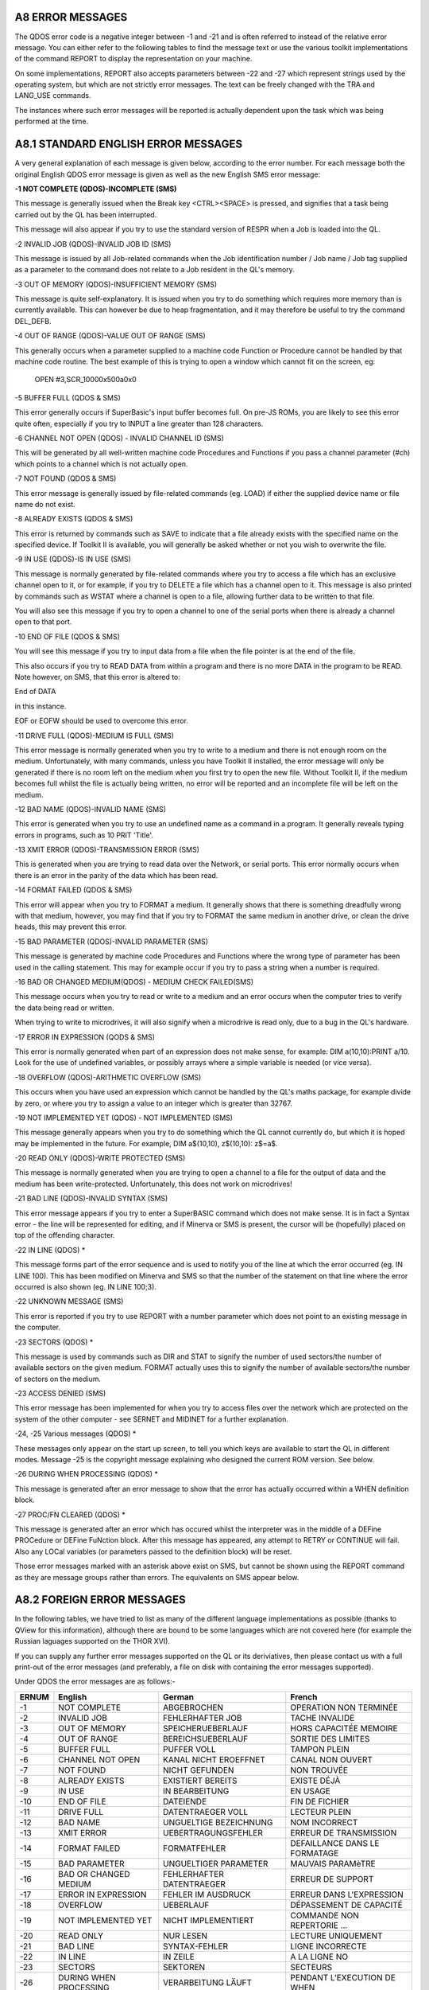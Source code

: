 A8 ERROR MESSAGES
-----------------

The QDOS error code is a negative integer between -1 and -21 and is
often referred to instead of the relative error message. You can either
refer to the following tables to find the message text or use the
various toolkit implementations of the command REPORT to display the
representation on your machine.

On some implementations, REPORT also accepts parameters between -22 and
-27 which represent strings used by the operating system, but which are
not strictly error messages. The text can be freely changed with the TRA
and LANG\_USE commands.

The instances where such error messages will be reported is actually
dependent upon the task which was being performed at the time.

A8.1 STANDARD ENGLISH ERROR MESSAGES
------------------------------------

A very general explanation of each message is given below, according to
the error number. For each message both the original English QDOS error
message is given as well as the new English SMS error message:

**-1 NOT COMPLETE (QDOS)-INCOMPLETE (SMS)**

This message is generally issued when the Break key <CTRL><SPACE> is
pressed, and signifies that a task being carried out by the QL has been
interrupted.

This message will also appear if you try to use the standard version of
RESPR when a Job is loaded into the QL.

-2 INVALID JOB (QDOS)-INVALID JOB ID (SMS)

This message is issued by all Job-related commands when the Job
identification number / Job name / Job tag supplied as a parameter to
the command does not relate to a Job resident in the QL's memory.

-3 OUT OF MEMORY (QDOS)-INSUFFICIENT MEMORY (SMS)

This message is quite self-explanatory. It is issued when you try to do
something which requires more memory than is currently available. This
can however be due to heap fragmentation, and it may therefore be useful
to try the command DEL\_DEFB.

-4 OUT OF RANGE (QDOS)-VALUE OUT OF RANGE (SMS)

This generally occurs when a parameter supplied to a machine code
Function or Procedure cannot be handled by that machine code routine.
The best example of this is trying to open a window which cannot fit on
the screen, eg:

	OPEN #3,SCR\_10000x500a0x0

-5 BUFFER FULL (QDOS & SMS)

This error generally occurs if SuperBasic's input buffer becomes full.
On pre-JS ROMs, you are likely to see this error quite often, especially
if you try to INPUT a line greater than 128 characters.

-6 CHANNEL NOT OPEN (QDOS) - INVALID CHANNEL ID (SMS)

This will be generated by all well-written machine code Procedures and
Functions if you pass a channel parameter (#ch) which points to a
channel which is not actually open.

-7 NOT FOUND (QDOS & SMS)

This error message is generally issued by file-related commands (eg.
LOAD) if either the supplied device name or file name do not exist.

-8 ALREADY EXISTS (QDOS & SMS)

This error is returned by commands such as SAVE to indicate that a file
already exists with the specified name on the specified device. If
Toolkit II is available, you will generally be asked whether or not you
wish to overwrite the file.

-9 IN USE (QDOS)-IS IN USE (SMS)

This message is normally generated by file-related commands where you
try to access a file which has an exclusive channel open to it, or for
example, if you try to DELETE a file which has a channel open to it.
This message is also printed by commands such as WSTAT where a channel
is open to a file, allowing further data to be written to that file.

You will also see this message if you try to open a channel to one of
the serial ports when there is already a channel open to that port.

-10 END OF FILE (QDOS & SMS)

You will see this message if you try to input data from a file when the
file pointer is at the end of the file.

This also occurs if you try to READ DATA from within a program and there
is no more DATA in the program to be READ. Note however, on SMS, that
this error is altered to:

End of DATA

in this instance.

EOF or EOFW should be used to overcome this error.

-11 DRIVE FULL (QDOS)-MEDIUM IS FULL (SMS)

This error message is normally generated when you try to write to a
medium and there is not enough room on the medium. Unfortunately, with
many commands, unless you have Toolkit II installed, the error message
will only be generated if there is no room left on the medium when you
first try to open the new file. Without Toolkit II, if the medium
becomes full whilst the file is actually being written, no error will be
reported and an incomplete file will be left on the medium.

-12 BAD NAME (QDOS)-INVALID NAME (SMS)

This error is generated when you try to use an undefined name as a
command in a program. It generally reveals typing errors in programs,
such as 10 PRIT 'Title'.

-13 XMIT ERROR (QDOS)-TRANSMISSION ERROR (SMS)

This is generated when you are trying to read data over the Network, or
serial ports. This error normally occurs when there is an error in the
parity of the data which has been read.

-14 FORMAT FAILED (QDOS & SMS)

This error will appear when you try to FORMAT a medium. It generally
shows that there is something dreadfully wrong with that medium,
however, you may find that if you try to FORMAT the same medium in
another drive, or clean the drive heads, this may prevent this error.

-15 BAD PARAMETER (QDOS)-INVALID PARAMETER (SMS)

This message is generated by machine code Procedures and Functions where
the wrong type of parameter has been used in the calling statement. This
may for example occur if you try to pass a string when a number is
required.

-16 BAD OR CHANGED MEDIUM(QDOS) - MEDIUM CHECK FAILED(SMS)

This message occurs when you try to read or write to a medium and an
error occurs when the computer tries to verify the data being read or
written.

When trying to write to microdrives, it will also signify when a
microdrive is read only, due to a bug in the QL's hardware.

-17 ERROR IN EXPRESSION (QODS & SMS)

This error is normally generated when part of an expression does not
make sense, for example: DIM a(10,10):PRINT a/10. Look for the use of
undefined variables, or possibly arrays where a simple variable is
needed (or vice versa).

-18 OVERFLOW (QDOS)-ARITHMETIC OVERFLOW (SMS)

This occurs when you have used an expression which cannot be handled by
the QL's maths package, for example divide by zero, or where you try to
assign a value to an integer which is greater than 32767.

-19 NOT IMPLEMENTED YET (QDOS) - NOT IMPLEMENTED (SMS)

This message generally appears when you try to do something which the QL
cannot currently do, but which it is hoped may be implemented in the
future. For example, DIM a$(10,10), z$(10,10): z$=a$.

-20 READ ONLY (QDOS)-WRITE PROTECTED (SMS)

This message is normally generated when you are trying to open a channel
to a file for the output of data and the medium has been
write-protected. Unfortunately, this does not work on microdrives!

-21 BAD LINE (QDOS)-INVALID SYNTAX (SMS)

This error message appears if you try to enter a SuperBASIC command
which does not make sense. It is in fact a Syntax error - the line will
be represented for editing, and if Minerva or SMS is present, the cursor
will be (hopefully) placed on top of the offending character.

-22 IN LINE (QDOS) \*

This message forms part of the error sequence and is used to notify you
of the line at which the error occurred (eg. IN LINE 100). This has been
modified on Minerva and SMS so that the number of the statement on that
line where the error occurred is also shown (eg. IN LINE 100;3).

-22 UNKNOWN MESSAGE (SMS)

This error is reported if you try to use REPORT with a number parameter
which does not point to an existing message in the computer.

-23 SECTORS (QDOS) \*

This message is used by commands such as DIR and STAT to signify the
number of used sectors/the number of available sectors on the given
medium. FORMAT actually uses this to signify the number of available
sectors/the number of sectors on the medium.

-23 ACCESS DENIED (SMS)

This error message has been implemented for when you try to access files
over the network which are protected on the system of the other computer
- see SERNET and MIDINET for a further explanation.

-24, -25 Various messages (QDOS) \*

These messages only appear on the start up screen, to tell you which
keys are available to start the QL in different modes. Message -25 is
the copyright message explaining who designed the current ROM version.
See below.

-26 DURING WHEN PROCESSING (QDOS) \*

This message is generated after an error message to show that the error
has actually occurred within a WHEN definition block.

-27 PROC/FN CLEARED (QDOS) \*

This message is generated after an error which has occured whilst the
interpreter was in the middle of a DEFine PROCedure or DEFine FuNction
block. After this message has appeared, any attempt to RETRY or CONTINUE
will fail. Also any LOCal variables (or parameters passed to the
definition block) will be reset.

Those error messages marked with an asterisk above exist on SMS, but
cannot be shown using the REPORT command as they are message groups
rather than errors. The equivalents on SMS appear below.

A8.2 FOREIGN ERROR MESSAGES
---------------------------

In the following tables, we have tried to list as many of the different
language implementations as possible (thanks to QView for this
information), although there are bound to be some languages which are
not covered here (for example the Russian laguages supported on the THOR
XVI).

If you can supply any further error messages supported on the QL or its
deriviatives, then please contact us with a full print-out of the error
messages (and preferably, a file on disk with containing the error
messages supported).

Under QDOS the error messages are as follows:-

+---------+--------------------------+-----------------------------+---------------------------------+
| ERNUM   | English                  | German                      | French                          |
+=========+==========================+=============================+=================================+
| -1      | NOT COMPLETE             | ABGEBROCHEN                 | OPERATION NON TERMINÉE          |
+---------+--------------------------+-----------------------------+---------------------------------+
| -2      | INVALID JOB              | FEHLERHAFTER JOB            | TACHE INVALIDE                  |
+---------+--------------------------+-----------------------------+---------------------------------+
| -3      | OUT OF MEMORY            | SPEICHERUEBERLAUF           | HORS CAPACITÉE MEMOIRE          |
+---------+--------------------------+-----------------------------+---------------------------------+
| -4      | OUT OF RANGE             | BEREICHSUEBERLAUF           | SORTIE DES LIMITES              |
+---------+--------------------------+-----------------------------+---------------------------------+
| -5      | BUFFER FULL              | PUFFER VOLL                 | TAMPON PLEIN                    |
+---------+--------------------------+-----------------------------+---------------------------------+
| -6      | CHANNEL NOT OPEN         | KANAL NICHT EROEFFNET       | CANAL NON OUVERT                |
+---------+--------------------------+-----------------------------+---------------------------------+
| -7      | NOT FOUND                | NICHT GEFUNDEN              | NON TROUVÉE                     |
+---------+--------------------------+-----------------------------+---------------------------------+
| -8      | ALREADY EXISTS           | EXISTIERT BEREITS           | EXISTE DÉJÀ                     |
+---------+--------------------------+-----------------------------+---------------------------------+
| -9      | IN USE                   | IN BEARBEITUNG              | EN USAGE                        |
+---------+--------------------------+-----------------------------+---------------------------------+
| -10     | END OF FILE              | DATEIENDE                   | FIN DE FICHIER                  |
+---------+--------------------------+-----------------------------+---------------------------------+
| -11     | DRIVE FULL               | DATENTRAEGER VOLL           | LECTEUR PLEIN                   |
+---------+--------------------------+-----------------------------+---------------------------------+
| -12     | BAD NAME                 | UNGUELTIGE BEZEICHNUNG      | NOM INCORRECT                   |
+---------+--------------------------+-----------------------------+---------------------------------+
| -13     | XMIT ERROR               | UEBERTRAGUNGSFEHLER         | ERREUR DE TRANSMISSION          |
+---------+--------------------------+-----------------------------+---------------------------------+
| -14     | FORMAT FAILED            | FORMATFEHLER                | DEFAILLANCE DANS LE FORMATAGE   |
+---------+--------------------------+-----------------------------+---------------------------------+
| -15     | BAD PARAMETER            | UNGUELTIGER PARAMETER       | MAUVAIS PARAMèTRE               |
+---------+--------------------------+-----------------------------+---------------------------------+
| -16     | BAD OR CHANGED MEDIUM    | FEHLERHAFTER DATENTRAEGER   | ERREUR DE SUPPORT               |
+---------+--------------------------+-----------------------------+---------------------------------+
| -17     | ERROR IN EXPRESSION      | FEHLER IM AUSDRUCK          | ERREUR DANS L'EXPRESSION        |
+---------+--------------------------+-----------------------------+---------------------------------+
| -18     | OVERFLOW                 | UEBERLAUF                   | DÉPASSEMENT DE CAPACITÉ         |
+---------+--------------------------+-----------------------------+---------------------------------+
| -19     | NOT IMPLEMENTED YET      | NICHT IMPLEMENTIERT         | COMMANDE NON REPERTORIE ...     |
+---------+--------------------------+-----------------------------+---------------------------------+
| -20     | READ ONLY                | NUR LESEN                   | LECTURE UNIQUEMENT              |
+---------+--------------------------+-----------------------------+---------------------------------+
| -21     | BAD LINE                 | SYNTAX-FEHLER               | LIGNE INCORRECTE                |
+---------+--------------------------+-----------------------------+---------------------------------+
| -22     | IN LINE                  | IN ZEILE                    | A LA LIGNE NO                   |
+---------+--------------------------+-----------------------------+---------------------------------+
| -23     | SECTORS                  | SEKTOREN                    | SECTEURS                        |
+---------+--------------------------+-----------------------------+---------------------------------+
| -26     | DURING WHEN PROCESSING   | VERARBEITUNG LÄUFT          | PENDANT L'EXECUTION DE WHEN     |
+---------+--------------------------+-----------------------------+---------------------------------+
| -27     | PROC/FN CLEARED          | PROC/FN GELOESCHT           | PROC/FN EFFACÉES                |
+---------+--------------------------+-----------------------------+---------------------------------+

+---------+--------------------------+-----------------------------+-----------------------------+
| ERNUM   | Swedish                  | Finnish                     | Danish                      |
+=========+==========================+=============================+=============================+
| -1      | ej färdig                | epätäydellinen              | ikke fullf\|rt              |
+---------+--------------------------+-----------------------------+-----------------------------+
| -2      | fel i jobb               | epäkelpo työ                | ugyldig Job                 |
+---------+--------------------------+-----------------------------+-----------------------------+
| -3      | minne slut               | muisti lopussa              | arbeidslager fullt          |
+---------+--------------------------+-----------------------------+-----------------------------+
| -4      | utom område              | ulkopuolella                | område overskredet          |
+---------+--------------------------+-----------------------------+-----------------------------+
| -5      | buffer full              | puskuri täynnä              | buffer fullt                |
+---------+--------------------------+-----------------------------+-----------------------------+
| -6      | oöppnad kanal            | kanava avaamatta            | kanal ikke åpen             |
+---------+--------------------------+-----------------------------+-----------------------------+
| -7      | hittar ej                | ei löydy                    | ikke funnet                 |
+---------+--------------------------+-----------------------------+-----------------------------+
| -8      | finns redan              | jo olemassa                 | allerede oprettet           |
+---------+--------------------------+-----------------------------+-----------------------------+
| -9      | används redan            | varattu                     | optatt                      |
+---------+--------------------------+-----------------------------+-----------------------------+
| -10     | fil slut                 | tiedosto lopussa            | filens slutning nådd(EOF)   |
+---------+--------------------------+-----------------------------+-----------------------------+
| -11     | full kassett             | asema täynnä                | lagermedie fullt            |
+---------+--------------------------+-----------------------------+-----------------------------+
| -12     | namnfel                  | huono nimi                  | ukjent navn                 |
+---------+--------------------------+-----------------------------+-----------------------------+
| -13     | RS-232 fel               | siirtovirhe                 | transmissjonsfejl           |
+---------+--------------------------+-----------------------------+-----------------------------+
| -14     | ej formaterbar           | alustusvirhe                | mislykket formatering       |
+---------+--------------------------+-----------------------------+-----------------------------+
| -15     | parameterfel             | huono parametri             | ulovlig parameter           |
+---------+--------------------------+-----------------------------+-----------------------------+
| -16     | mediafel                 | huono väline                | lese/skrive feil            |
+---------+--------------------------+-----------------------------+-----------------------------+
| -17     | fel i uttryck            | lausekevirhe                | feil i utryk                |
+---------+--------------------------+-----------------------------+-----------------------------+
| -18     | för stort tal            | ylitys                      | numerisk overl\|p           |
+---------+--------------------------+-----------------------------+-----------------------------+
| -19     | används ej               | ei käytössä ...             | ikke innf\|rt               |
+---------+--------------------------+-----------------------------+-----------------------------+
| -20     | endast läsning           | vain luku kun               | lesning tillatt             |
+---------+--------------------------+-----------------------------+-----------------------------+
| -21     | fel form                 | huono rivi                  | feil i linje                |
+---------+--------------------------+-----------------------------+-----------------------------+
| -22     | På rad                   | Rivillä                     | I linje                     |
+---------+--------------------------+-----------------------------+-----------------------------+
| -23     | sektorer                 | sektoria                    | sektorer                    |
+---------+--------------------------+-----------------------------+-----------------------------+
| -26     | WHEN under bearbetning   | WHEN - rutiinin aikanaved   | WHENovervågning             |
+---------+--------------------------+-----------------------------+-----------------------------+
| -27     | PROC/FN raderad          | PROC/FN nollattu            | PROC/FN renset              |
+---------+--------------------------+-----------------------------+-----------------------------+

A8.3 DATES
----------

When defining a new language for use by the computer, not only is it
necessary to re-define the error messages, but also the codes used for
representing the days of the week and the months of the year.

Days of the Week:
-----------------

UK+Finland:Sun Mon Tue Wed Thu Fri Sat

Germany:Son Mon Die Mit Don Fre Sam

France:Dim Lun Mar Mer Jeu Ven Sam

Sweden: Sön Mån Tis Ons Tor Fre Lör

Denmark: Søn Man Tir Ons Tor Fre Lør

Months of the Year:
-------------------

UK+Finland:Jan Feb Mar Apr May Jun Jul Aug Sep Oct Nov Dec

Germany:Jan Feb Mär Apr Mai Jun Jul Aug Sep Okt Nov Dez

France: Jan Fév Mar Avr Mai Jun Jul Aoú Sep Oct Nov Déc

Sweden: Jan Feb Mar Apr Maj Jun Jul Aug Sep Okt Nov Dec

Denmark:Jan Feb Mar Apr Mai Jun Jul Aug Sep Okt Nov Des

A8.4 SMS MESSAGES
-----------------

Under SMS, the equivalent in-built foreign error messages are as
follows:

+---------+----------------------------+----------------------------+
| ERNUM   | German                     | French                     |
+=========+============================+============================+
| -1      | unterbrochen               | opération incomplète       |
+---------+----------------------------+----------------------------+
| -2      | ungültige Job ID           | ID Job non valable         |
+---------+----------------------------+----------------------------+
| -3      | zu wenig freier Speicher   | hors capacité mémoire      |
+---------+----------------------------+----------------------------+
| -4      | Wert auáerhalb Bereich     | valeur hors limites        |
+---------+----------------------------+----------------------------+
| -5      | puffer voll                | tampon plein               |
+---------+----------------------------+----------------------------+
| -6      | ungültige Kanal ID         | ID canal non valable       |
+---------+----------------------------+----------------------------+
| -7      | nicht gefunden             | est introuvable            |
+---------+----------------------------+----------------------------+
| -8      | existiert bereits          | existe déja                |
+---------+----------------------------+----------------------------+
| -9      | wird schon benutztest      | utilisé par ailleurs       |
+---------+----------------------------+----------------------------+
| -10     | Datei-Ende                 | fin de fichier             |
+---------+----------------------------+----------------------------+
| -11     | Medium ist voll            | disque plein               |
+---------+----------------------------+----------------------------+
| -12     | ungültiger Name            | nom inadmissible           |
+---------+----------------------------+----------------------------+
| -13     | Übertragungs-Fehler        | erreur de transmission     |
+---------+----------------------------+----------------------------+
| -14     | Formatier-Fehler           | erreur dans le formatage   |
+---------+----------------------------+----------------------------+
| -15     | ungültiger Parameter       | paramètre non valable      |
+---------+----------------------------+----------------------------+
| -16     | fehlerhafter Datenträger   | erreur de support          |
+---------+----------------------------+----------------------------+
| -17     | Fehler im Ausdruck         | erreur dans l'expression   |
+---------+----------------------------+----------------------------+
| -18     | arithmetischer Überlauf    | débordement arithmétique   |
+---------+----------------------------+----------------------------+
| -19     | nicht implementiert        | ça n'existe pas            |
+---------+----------------------------+----------------------------+
| -20     | schreibgeschützt           | protection en écriture     |
+---------+----------------------------+----------------------------+
| -21     | Syntax-Fehler              | syntaxe non valable        |
+---------+----------------------------+----------------------------+
| -22     | unbekannte Meldung         | message inconnu            |
+---------+----------------------------+----------------------------+
| -23     | Zugriff verweigert         | accès interdit             |
+---------+----------------------------+----------------------------+

SMS also incoporates an improved Interpreter, and as a result, has a
long list of further errors which can appear either before a program is
RUN or whilst a program is RUNning. These errors do not affect ERNUM and
do not have an error code as such. Each error is given in English,
German and French.

In many instances, these errors replace the QDOS 'Bad Line' error, which
left the user to guess why the line had been rejected.

Many of these problems would also be reported if you try to compile the
program.

The SBASIC interpreter works in three stages:

PARSING
-------

This occurs whenever a new line is entered either from the keyboard as a
direct command or using EDIT for example, or when a program is LOADed.

PRE-COMPILING
-------------

This occurs whenever the command RUN or GO TO is entered - the
interpreter runs through the whole of the program to check that
structures are correctly defined. It is this stage which has been added
to the original QDOS SuperBASIC interpreter and allows SBASIC to be so
much quicker than the original.

RUNNING
-------

This is the interpreter's job as the program is being RUN - keeping
track of variables and program lines, as well as carrying out the actual
instructions contained in the program.

Different errors are produced at each stage of the Interpretation
process.

SYNTAX ERROR IN EXPRESSION
--------------------------

(ENGLISH)

Syntax-Fehler im Ausdruck
-------------------------

(German)

erreur de syntaxe dans l'expression
-----------------------------------

(French)

This is reported during PARSING - it normally occurs where you have made
a typing error when entering a line and placed two operators together
when this is not allowed (or meangingless). For example, the following
line will cause this error:

x=x++1

MISSING LEFT PARENTHESIS
------------------------

(ENGLISH)

Linke Klammer fehlt
-------------------

(German)

manque parenthèse gauche
------------------------

(French)

This error is generated during PARSING - it indicates that there are
more closing brackets on a line, than opening brackets. You either need
to insert another opening bracket somewhere or delete a closing one.

However, the interpreter reports this error very infrequently - normally
'Invalid Syntax' is reported.

MISSING RIGHT PARENTHESIS
-------------------------

(ENGLISH)

Rechte Klammer fehlt
--------------------

(German)

manque parenthèse droite
------------------------

(French)

This message is generated during PARSING - it appears when a program
line has more opening brackets than closing brackets.

For example: PRINT CHR$ ((HEX ('d2'))

ERROR IN LINE NUMBER
--------------------

(ENGLISH)

fehlerhafte Zeilennummer
------------------------

(German)

erreur à la ligne numéro
------------------------

(French)

This message appears during PARSING - it should be caused whenever you
try to enter a line number outside the range 1...32767. However, line
numbers which exceed 32767 are merely ignored on current implementations
of SMS, causing the program line to be executed as if it had been
entered without a line number.

BAD STRING: MISSING DELIMITER
-----------------------------

(ENGLISH)

String-Begrenzer fehlt
----------------------

(German)

manque marqueur limite de chaîne
--------------------------------

(French)

This error is reported during PARSING whenever a program line is entered
which contains a string within quote marks (either single or double) and
one of those quote marks is missing.

Example: PRINT 'Hello "There"

INCORRECT PROCEDURE OR FUNCTION DEFINITION
------------------------------------------

(ENGLISH)

falsche Definition einer Prozedur oder Funktion
-----------------------------------------------

(German) mauvaise définition d'une procédure ou fonction (French)

This message is reported during PARSING and indicates that there is
something amiss with a program line containing DEFine PROCedure or
DEFine FuNction, for example where one of the end brackets is missing
around the parameter definition list, or one of the parameters appears
in the definition as just a comma or empty quotes:

1 DEFine PROCedure TEST (a,"")

and

1 DEFine PROCedure TEST (a,)

both produce this error.

Other problems may be indicated by the error 'Invalid Syntax', such as
no opening bracket appearing before the list of parameters.

PROCEDURE OR FUNCTION DEFINITION NOT ALLOWED HERE
-------------------------------------------------

(ENGLISH)

Prozedur- oder Funktion-Definition hier nicht erlaubt
-----------------------------------------------------

(German)

définition d'une fonction ou procédure non permise ici
------------------------------------------------------

(French)

This message is reported during PARSING and occurs if you try to enter a
line containing the DEFine PROCedure or DEFine FuNction structure as a
direct command (rather than as a program line).

DEFINES MAY NOT BE WITHIN OTHER CLAUSES
---------------------------------------

(ENGLISH)

DEFines dürfen nicht innerhalb Strukturen stehen
------------------------------------------------

(German)

DEFines ne peuvent se trouver dans d'autres structures
------------------------------------------------------

(French)

This message is reported during PRE-COMPILING if the program includes a
line containing DEFine PROCedure or DEFine FuNction inside another
structure, such as another DEFine ... END DEFine clause, or SELect ...
END SELect structure, IF ... END IF, WHEN ... END WHEN.

Unfortunately, a lot of very early SuperBASIC programs written for the
Sinclair QL fall foul of this rule. The old style interpreter would jump
the rogue DEFine structure, sometimes falling out of the program because
the problem was actually a missing END DEFine statement.

MISPLACED END DEFINE
--------------------

(ENGLISH)

END DEFine darf hier nicht stehen
---------------------------------

(German)

END DEFine n'est pas à sa place ici
-----------------------------------

(French)

This error is reported during PRE-COMPILING if a program line contains
END DEFine without a relative DEFine PROCedure or DEFine FuNction.

MISPLACED LOCAL
---------------

(ENGLISH)

LOCal darf hier nicht stehen
----------------------------

(German)

LOCal n'est pas à sa place ici
------------------------------

(French)

This message is reported during PRE-COMPILING if the program contains a
LOCal statement other than as the first active program line after a
DEFine PROCedure or DEFine FuNction statement.

RETURN NOT IN PROCEDURE OR FUNCTION
-----------------------------------

(ENGLISH)

RETurn ist nicht innerhalb Prozedur oder Funktion
-------------------------------------------------

(German)

RETurn ne se trouve pas dans une fonction ou procédure
------------------------------------------------------

(French)

This message is generated during RUNNING if the interpreter tries to
execute a RETurn command outside of a DEFine PROCedure or DEFine
FuNction structure.

It will also be reported during RUNNING if the interpreter is executing
a DEFine FuNction structure, but meets an END DEFine statement - in
other words, the RETurn command is missing from the structure.

WHEN CLAUSES MAY NOT BE NESTED
------------------------------

(ENGLISH)

WHEN Strukturen dürfen nicht verschachtelt sein
-----------------------------------------------

(German)

des structures WHEN ne peuvent être emboîtées
---------------------------------------------

(French)

This error is generated during PRE-COMPILING if a program contains a
WHEN ERRor (or WHEN variable, if implemented) structure inside another
one.

MISPLACED END WHEN
------------------

(ENGLISH)

END WHEN darf hier nicht stehen
-------------------------------

(German)

END WHEN n'est pas à sa place ici
---------------------------------

(French)

This error is generated during PRE-COMPILING if the program contains an
END WHEN statement without a corresponding WHEN ERRor or WHEN variable
statement.

MISPLACED ELSE
--------------

(ENGLISH)

ELSE darf hier nicht stehen
---------------------------

(German)

ELSE n'est pas à sa place ici
-----------------------------

(French)

This error is generated during PRE-COMPILING if the program contains an
ELSE statement without a corresponding IF statement.

MISPLACED END IF
----------------

(ENGLISH)

END IF darf hier nicht stehen
-----------------------------

(German)

END IF n'est pas à sa place ici
-------------------------------

(French)

This error is generated during PRE-COMPILING if the program contains an
END IF statement without a corresponding IF statement.

PROGRAM STRUCTURES NESTED TOO DEEPLY, MY BRAIN ACHES
----------------------------------------------------

(ENGLISH)

Strukturen zu tief verschachtelt
--------------------------------

(German)

les structures sont trop emboîtées, ça me fait mal au crÀne
-----------------------------------------------------------

(French)

This message will rarely appear - it will be generated during RUNNING if
the program uses PROCedures or FuNctions which call themselves too many
times.

You are in fact more likely to run out of memory or crash the machine
than see this message!!

INCOMPLETE IF CLAUSE
--------------------

(ENGLISH)

unvollständige IF Struktur
--------------------------

(German)

structure IF incomplète
-----------------------

(French)

This error is generated during PRE-COMPILING if the program contains an
IF statement without a corresponding END IF statement.

NOTE that in-line IF structures do not necessarily need a corresponding
END IF statement.

INCOMPLETE SELECT CLAUSE
------------------------

(ENGLISH)

unvollständige SELect Struktur
------------------------------

(German)

structure SELECT incomplète
---------------------------

(French)

This error is generated during PRE-COMPILING if the program contains a
SELect ON statement without a corresponding END SELect statement.

NOTE that in-line SELect ON structures do not necessarily need a
corresponding END SELect statement.

INCOMPLETE DEFINE
-----------------

(ENGLISH)

unvollständiges DEFine
----------------------

(German)

structure DEFINE incomplète
---------------------------

(French)

This error is generated during PRE-COMPILING if the program contains a
DEFine PROCedure statement or a DEFine FuNction statement without a
corresponding END DEFine statement.

INCOMPLETE WHEN CLAUSE
----------------------

(ENGLISH)

unvollständige WHEN Struktur
----------------------------

(German)

structure WHEN incomplète
-------------------------

(French)

This error is generated during PRE-COMPILING if the program contains a
WHEN ERRor statement (or WHEN variable when supported) without a
corresponding END WHEN statement.

UNACCEPTABLE LOOP VARIABLE
--------------------------

(ENGLISH)

unerlaubte Schleifen-Variable
-----------------------------

(German)

variable de contrôle boucle inacceptable
----------------------------------------

(French)

This message appears during the PARSING stage if a program line contains
a FOR loop with a string loop identifier (compare Minerva), such as:

FOR a$='a' TO 'z'

UNABLE TO FIND AN OPEN LOOP
---------------------------

(ENGLISH)

kann keine offene Schleife finden
---------------------------------

(German)

aucune boucle ouverte ne peut être trouvée
------------------------------------------

(French)

This message appears during the PRE-COMPILING phase if a program
contains an EXIT, NEXT, END FOR or END REPeat statement which does not
have a loop control variable specified (compare 'Undefined Loop Control
Variable') and the Interpreter is unable to find a corresponding FOR or
REPeat statement.

UNDEFINED LOOP CONTROL VARIABLE
-------------------------------

(ENGLISH)

undefinierte Schleifen-Variable
-------------------------------

(German)

la variable de contrôle boucle est indéfinie
--------------------------------------------

(French)

This message is similar to 'Unable to Find an Open Loop' except that it
appears during RUNNING if a program contains an EXIT, NEXT, END FOR or
END REPeat statement which includes the name of a loop control variable
and the Interpreter is unable to find a corresponding FOR or REPeat
statement.

This will also happen if the loop control variable has been re-defined
before the EXIT, NEXT, END FOR or END REPeat statement is executed, for
example:

::

    FOR x=1 to 100
    ...
    ...
    DIM x(100)
    ...
    ...
    END FOR x

MISPLACED END SELECT
--------------------

(ENGLISH)

END SELect darf hier nicht stehen
---------------------------------

(German) (French)

END SELect n'est pas à sa place ici
-----------------------------------

(French)

This message appears during PRE-COMPILING if a program contains an END
SELect statement without a corresponding SELect ON statement.

DATA IN COMMAND LINE HAS NO MEANING
-----------------------------------

(ENGLISH)

DATA in Befehlszeige wird ignoriert
-----------------------------------

(German)

DATA dans une ligne de commande n'a pas de sens
-----------------------------------------------

(French)

This message appears during PARSING if a line containing a DATA
statement is entered as a direct command.

INCORRECTLY STRUCTURED SELECT CLAUSE
------------------------------------

(ENGLISH)

falsch strukturiertes SELect
----------------------------

(German)

SELECT mal structuré
--------------------

(French)

This message is generated during PRE-COMPILING in one of two cases:

a) a SELect ON statement appears without any comparison values, such as:

::

    10 SELect ON x
    20 PRINT 'Hello'
    30 END SELect

b) the comparison values appear in a program outside of a SELect ON
structure, for example:

::

    10 SELect ON x
    20 =10 : PRINT 'x=10'
    30 END SELect
    40 =20 : PRINT 'x=20'

UNACCEPTABLE PARAMETERS FOR READ
--------------------------------

(ENGLISH)

unerlaubte Parameter für READ
-----------------------------

(German)

paramètre inacceptable pour READ
--------------------------------

(German) (French)

This message appears during PRE-COMPILING if a READ statement has
meaningless parameters, for example:

::

    READ 'x'
    READ s,s1,s*1
    READ 1,1,2

Note however, that no error is caused by the READ statement without any
parameters.

Compare also:

READ PRINT

which causes an error during RUNNING - assignment can only be a variable
or array element.

END OF DATA
-----------

(ENGLISH)

Ende von DATA
-------------

(German)

fin de DATA
-----------

(French)

This message is generated during RUNNING if a program is trying to READ
DATA statements but has run out of DATA to read - use RESTORE or add
check that all of the required DATA is contained in the program.

SBASIC CANNOT PERFORM READS WITHIN DATA EXPRESSIONS
---------------------------------------------------

(ENGLISH)

SBASIC kann keine READs innerhalb DATAs ausführen
-------------------------------------------------

(German)

SBASIC ne peut effectuer des READs dans des expressions DATA
------------------------------------------------------------

(French)

We are uncertain when this error appears, not having been able to create
a situation which causes this error to be reported.

If a DATA statement contains a procedure name, such as:

DATA 1,1,READ

or

DATA 1,1,PRINT

then during RUNNING, when the program tries to read the data parameter
'READ', the error 'unknown function or array' is produced.

UNKNOWN PROCEDURE
-----------------

(ENGLISH)

unbekannte Prozedur
-------------------

(German)

procédure inconnue
------------------

(French)

This message is displayed during RUNNING if a procedure name is used
which has not been defined - this normally suggests one of three
problems:

a) a typing error

b) a machine code toolkit has not been linked in properly

c) a SuperBasic DEFine PROCedure structure is missing.

UNKNOWN FUNCTION OR ARRAY
-------------------------

(ENGLISH)

unbekannte Funktion oder Feld
-----------------------------

(German)

fonction ou tableau inconnus
----------------------------

(French)

This message is displayed during RUNNING if a Procedure name has been
used as a function, variable or array descriptor. This normally suggests
that a program uses the same name for a variable as a toolkit which has
been linked in.

ONLY ARRAYS MAY BE DIMENSIONED
------------------------------

(ENGLISH)

nur Felder dürfen dimensioniert werden
--------------------------------------

(German)

on ne peut dimensionner que des tableaux
----------------------------------------

(French)

This message is displayed during RUNNING if a Procedure name has been
used as an array name in a DIM statement. This normally suggests that a
program uses the same name for a variable as a toolkit which has been
linked in.

This error is also reported if you try to DIMension the name of a
parameter passed to a PROCedure or FuNction, such as:

::

    100 DEFine PROCedure TEST(x)
    110 DIM x(100)
    120 END DEFine

- Use LOCal instead, such as:

::

    110 LOCal x(100)

(although why you would want to do this, is anyone's guess!!)

PROCEDURE AND FUNCTION PARAMETERS MAY NOT BE DIMENSIONED
--------------------------------------------------------

(ENGLISH)

Prozedur- oder Funktion-Parameter dürfen nicht dimensioniert werden
-------------------------------------------------------------------

(German)

les paramètres des procédures et fonctions ne peuvent être dimensionnés
-----------------------------------------------------------------------

(French)

This error is intended to trap the second example for 'Only Arrays May
be Dimensioned' - see description of DIM for an example and the
difference between these two errors.

SBASIC CANNOT PUT UP WITH NEGATIVE DIMENSIONS
---------------------------------------------

(ENGLISH)

SBASIC mag keine negativen Dimensionen
--------------------------------------

(German)

SBASIC ne sait comment traiter des dimensions négatives
-------------------------------------------------------

(French)

This error is reported during RUNNING if you try to DIMension an array
with a negative index, such as:

DIM x(-100)

Note that if you try to use a negative index in other situations, such
as:

x(-100)=32

the error 'Array Index out of Range' will be reported.

DIMENSIONAL OVERFLOW - YOU CANNOT BE SERIOUS!
---------------------------------------------

(ENGLISH)

Dimensions-Überlauf
-------------------

(German)

dépassement de dimension - soyons sérieux!
------------------------------------------

(French)

This message appears during RUNNING if you try to DIMension an array
with too many indices - this appears to happen after around 7 indices).
For example, the error will be caused by the following line:

DIM x(1,2,3,4,5,6,7,8)

NOTE the warning listed below!!

ERROR IN INDEX LIST
-------------------

(ENGLISH)

Fehler in Index-Liste
---------------------

(German)

erreur dans la liste d'indexage
-------------------------------

(French)

We are uncertain when this error appears, not having been able to create
a situation which causes this error to be reported.

TOO MANY INDEXES
----------------

(ENGLISH)

zu viele Indizes
----------------

(German)

trop d'indices
--------------

(French)

We are uncertain when this error appears, not having been able to create
a situation which causes this error to be reported.

CANNOT ASSIGN TO SUB-ARRAY
--------------------------

(ENGLISH)

kann nicht auf Teil-Feld zuweisen
---------------------------------

(German)

impossible d'assigner à un sous-tableau
---------------------------------------

(French)

We are uncertain when this error appears, not having been able to create
a situation which causes this error to be reported.

UNACCEPTABLE ARRAY INDEX LIST
-----------------------------

(ENGLISH)

fehlerhafte Feld-Index-Liste
----------------------------

(German)

liste d'indices dans tableau inacceptab (French)le
--------------------------------------------------

(French)

This message is generated during RUNNING if you try to use an array with
more indices that it was DIMensioned with, for example:

::

    DIM x(100,100)
    x(10,10,10)=52

The error can also be generated when you try to assign a value across
several array elements at a time (this should possibly cause the error
'Cannot Assign to a Sub-Array'), for example:

::

    DIM x(10,10)
    x(3,4 TO 5)=100

Beware of the dangers here - see below

WARNINGS:
---------

In current versions of SMSQ/E, if you DIMension an array with the
maximum number of indices and use two more indices in the reference that
this maximum, you can crash the computer, for example:

::

    DIM x(1,2,3,4,5,6,7)
    x(1,2,3,4,5,6,7,8,9)=52

You can also crash the computer if you miss out array indexes:

x(1,,1)=100

Another way of crashing the computer is when trying to assign a value
across several array elements, for example:

x(1 TO 3,10)=52

ARRAY INDEX OUT OF RANGE
------------------------

(ENGLISH)

Feld-Index auáerhalb Bereich
----------------------------

(German)

indice tableau hors limites
---------------------------

(French)

This message is generated during RUNNING if the value of an index
specified in an array is higher than that specified when the array was
DIMensioned, for example:

::

    DIM x(10,10)
    x(10,12)=52

Note however, that if you try to use an index which exceeds 32767, the
error 'Error in Expression' is generated.

ONLY ARRAYS OR STRINGS MAY BE INDEXED
-------------------------------------

(ENGLISH)

nur Felder oder Strings dürfen indiziert werden
-----------------------------------------------

(German)

on peut indexer uniquement des tableaux ou chaînes
--------------------------------------------------

(French)

This message is generated during RUNNING if you try to reference an
array which has not yet been DIMensioned, for example:

CLEAR

x(100)=52

Compare the situation where you try to index a name which is in fact
defined as a Procedure - the index is ignored and the Procedure executed
as normal, for example

PRINT (100)=32 displays 32 on the screen.

On the other hand, if you try to index a name which is defined as a
Function, the error 'Unknown Procedure' is generated instead.

In both cases, compare what happens when an index is not specified (the
next error listed here is generated).

ASSIGNMENT CAN ONLY BE TO A VARIABLE OR ARRAY ELEMENT
-----------------------------------------------------

(ENGLISH)

Zuweisungen nur an Variable oder Feld-Element
---------------------------------------------

(German)

assignation uniquement vers une variable ou un élément d'un tableau
-------------------------------------------------------------------

(French)

This error is generated during RUNNING when a program tries to assign a
value to a variable which is actually defined as a Procedure or Function
already (this suggests that a toolkit may have re-defined a variable
name).

MISTAKE IN PROGRAM
------------------

(ENGLISH)

MISTake - Fehler im Programm
----------------------------

(German)

MISTake - Erreur de programmation
---------------------------------

(French)

This message is generated during PRE-COMPILING - whilst a program is
being LOADed (or QLOADed), if a line has generated an error during
PARSING, the word MISTake is inserted in the relevant line in the
program. This message is generated if you try to RUN the program without
altering the offending line.

DURING WHEN PROCESSING
----------------------

(ENGLISH)

während WHEN-Bearbeitung
------------------------

(German)

pendant le traitement de when
-----------------------------

(French)

This message is generated during RUNNING if an error occurs whilst the
program was executing a WHEN ERRor (or WHEN variable when it is
implemented) structure. You should enter WHEN ERRor as a direct command
to switch off the WHEN ERRor trapping.

PROC/FN CLEARED
---------------

(ENGLISH)

PROC/FN gelöscht
----------------

(German)

PROC/FN effacée
---------------

(French)

If an error is generated whilst the program is executing a DEFine
PROCedure or DEFine FuNction structure, this error will be generated
when you EDIT the program, or enter CONTINUE. Unlike earlier ROMs, this
does not seem to prevent you from using CONTINUE to carry on with
RUNning the program from the place the error occured.

At line
-------

(ENGLISH)

In Zeile
--------

(German)

A la ligne
----------

(French)

This is merely the message used to generate part of all error messages,
signifying the line number and statement number where the error occured.

FATAL ERROR IN SBASIC INTERPRETER
---------------------------------

(ENGLISH)

schwerwiegender Fehler im SBASIC-Interpreter
--------------------------------------------

(German)

erreur fatale dans l'interpréteur SBASIC
----------------------------------------

(French)

This message should hopefully never happen - it means that the
interpreter has become corrupt. If a multiple SBASIC interpreter, it
will be removed from the system when you press a key.

One instance where this error will occur is if you try to RUN a program
which has been QLOADed and the original file was created using QSAVE on
a Minerva ROM with integer tokenisation enabled.




